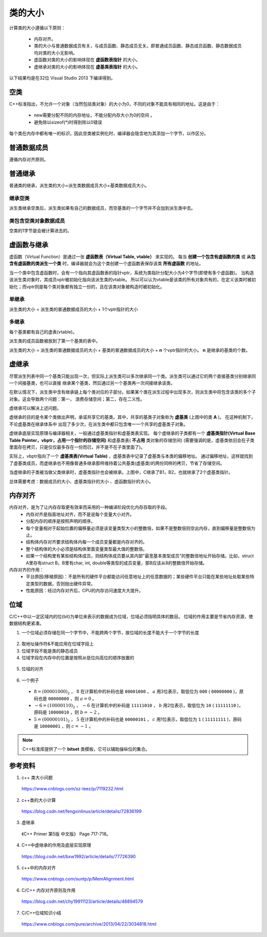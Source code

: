 类的大小
===========

计算类的大小遵循以下原则：

  - 内存对齐。
  - 类的大小与普通数据成员有关，与成员函数、静态成员无关。即普通成员函数、静态成员函数、静态数据成员均对类的大小无影响。
  - 虚函数对类的大小的影响体现在 **虚函数表指针** 的大小。
  - 虚继承对类的大小的影响体现在 **虚基类表指针** 的大小。

以下结果均是在32位 Visual Studio 2013 下编译得到。

空类
--------

C++标准指出，不允许一个对象（当然包括类对象）的大小为0，不同的对象不能具有相同的地址。这是由于：

  - new需要分配不同的内存地址，不能分配内存大小为0的空间 。
  - 避免除以sizeof(*)时得到除以0错误

每个类在内存中都有唯一的标识，因此空类被实例化时，编译器会隐含地为其添加一个字节，以作区分。

.. code-block:: cpp
  :linenos:

  class Empty
  {
  };
  // sizeof(Empty) = 1


普通数据成员
-----------------

遵循内存对齐原则。

.. code-block:: cpp
  :linenos:

  class A
  {
      int a;
      char c;
  };
  // sizeof(A) = 4 + 4 = 8

  class B
  {
      double a;
      char c;
  };
  // sizeof(B) = 8 + 8 = 16

普通继承
--------------

普通类的继承，派生类的大小=派生类数据成员大小+基类数据成员大小。

.. code-block:: cpp
  :linenos:

  class A
  {
      int a;
  };

  class B: public A
  {
      char ch;
      double b;
  };
  // sizeof(B) = 8 + 8 = 16 (对齐： 4+1 -> 8)

  class C: public A
  {
      double c;
      char ch;
  };
  // sizeof(C) = 8 + 8 + 8 = 24 (对齐： 4 -> 8, 1 -> 8)

继承空类
^^^^^^^^^^^^^^

派生类继承空类后，派生类如果有自己的数据成员，而空基类的一个字节并不会加到派生类中去。

.. code-block:: cpp
  :linenos:

  class Empty
  {
  };

  class A: public Empty
  {
      int b;
  };
  // sizeof(A) = 4

类包含空类对象数据成员
^^^^^^^^^^^^^^^^^^^^^^^^^^^^^^^

空类的1字节是会被计算进去的。

.. code-block:: cpp
  :linenos:

  class Empty
  {
  };

  class A
  {
      int b;
      Empty e;
  };
  // sizeof(A) = 4 + 4 = 8


虚函数与继承
----------------------

虚函数（Virtual Function）是通过一张 **虚函数表（Virtual Table, vtable）** 来实现的。
每当 **创建一个包含有虚函数的类** 或 **从包含有虚函数的类派生一个类** 时，编译器就会为这个类创建一个虚函数表保存该类 **所有虚函数** 的地址。

当一个类中包含虚函数时，会有一个指向其虚函数表的指针vptr，系统为类指针分配大小为4个字节(即使有多个虚函数)。
当构造该派生类对象时，其成员vptr被初始化指向该派生类的vtable。
所以可以认为vtable是该类的所有对象共有的，在定义该类时被初始化；而vptr则是每个类对象都有独立一份的，且在该类对象被构造时被初始化。

单继承
^^^^^^^^^

派生类的大小 = 派生类的普通数据成员的大小 + 1个vptr指针的大小

.. code-block:: cpp
  :linenos:

  class Base
  {
      virtual void f1();
      virtual void f2();
  };
  // sizeof(Base) = 4

  class Derived: public Base
  {
      virtual void f1();// 覆盖了基类中的f1()， **多态**
      virtual void f3();
  };
  // sizeof(Derived) = 4 + 4 = 8

多继承
^^^^^^^^^^^^

每个基类都有自己的虚表(vtable)。

派生类的成员函数被放到了第一个基类的表中。

派生类的大小 = 派生类的普通数据成员的大小 + 基类的普通数据成员的大小 + **n** 个vptr指针的大小。 **n** 是继承的基类的个数。

.. code-block:: cpp
  :linenos:

  class A
  {
  };
  // sizeof(A) = 1

  class B
  {
      char ch;
      virtual void f0();
  };
  // sizeof(B) = 4 + 4 = 8

  class C
  {
      char ch1;
      char ch2;
      virtual void f1();
      virtual void f2();
  };
  // sizeof(C) = 4 + 4 = 8

  class D: public A, public C
  {
      int d;
      virtual void f1();
      virtual void f2();
  };
  // sizeof(D) = 4 + 4 + 1*4 = 12

  class E: public B, public C
  {
      int e;
      virtual void f0();
      virtual void f1();
  };
  // sizeof(E) = 4 + 4 + 4 + 2*4 = 20


虚继承
--------------

尽管派生列表中同一个基类只能出现一次，但实际上派生类可以多次继承同一个类。派生类可以通过它的两个直接基类分别继承同一个间接基类，也可以直接
继承某个基类，然后通过另一个基类再一次间接继承该类。

在默认情况下，派生类中含有继承链上每个类对应的子部分。如果某个类在派生过程中出现多次，则派生类中将包含该类的多个子对象。这会导致两个问题：第一，
浪费存储空间；第二，存在二义性。

虚继承可以解决上述问题。

.. image:: ./04_virtualInheritance.png
    :width: 500px
    :align: center

虚继承的目的是令某个类做出声明，承诺共享它的基类。其中，共享的基类子对象称为 **虚基类** (上图中的类 **A** )。
在这种机制下，不论虚基类在继承体系中
出现了多少次，在派生类中都只包含唯一一个共享的虚基类子对象。

虚继承底层实现原理与编译器相关，一般通过虚基类指针和虚基类表实现。
每个虚继承的子类都有一个 **虚基类指针(Virtual Base Table Pointer，vbptr，占用一个指针的存储空间)** 和虚基类表( **不占用** 类对象的存储空间)
(需要强调的是，虚基类依旧会在子类里面存在拷贝，只是仅仅最多存在一份而已，并不是不在子类里面了)。

实际上，vbptr指向了一个 **虚基类表(Virtual Table)** ，虚基类表中记录了虚基类与本类的偏移地址。
通过偏移地址，这样就找到了虚基类成员，而虚继承也不用像普通多继承那样维持着公共基类(虚基类)的两份同样的拷贝，节省了存储空间。

当虚继承的子类被当做父类继承时，虚基类指针也会被继承。上图中，C继承了B1，B2，也就继承了2个虚基类指针。

总体需要考虑：数据成员的大小、虚基类指针的大小 、虚函数指针的大小。

.. code-block:: cpp
  :linenos:

  class A {
  	int a;
  };
  // sizeof(A) = 4

  class B :virtual public A
  {
  	int b;
  	virtual void myfunB();
  };
  // sizeof(B) = 16

  class C :virtual public A
  {
  	double c;
  	virtual void myfunC();
  };
  // sizeof(C) = 28

  class D :public B, public C
  {
  	int d;
  	virtual void myfunD();
  };
  // sizeof(D) = 52

内存对齐
-----------

内存对齐，是为了让内存存取更有效率而采用的一种编译阶段优化内存存取的手段。
  - 内存对齐是指首地址对齐，而不是说每个变量大小对齐。
  - 分配内存的顺序是按照声明的顺序。
  - 每个变量相对于起始位置的偏移量必须是该变量类型大小的整数倍，如果不是整数倍则空出内存，直到偏移量是整数倍为止。
  - 结构体内存对齐要求结构体内每一个成员变量都是内存对齐的。
  - 整个结构体的大小必须是结构体里面变量类型最大值的整数倍。
  - 如果一个结构里有某些结构体成员，则结构体成员要从其内部"最宽基本类型成员"的整数倍地址开始存储。比如，struct A里存有struct B，B里有char, int, double等类型的成员变量，那B应该从8的整数倍开始存储。

内存对齐的作用：
 - 平台原因(移植原因)：不是所有的硬件平台都能访问任意地址上的任意数据的；某些硬件平台只能在某些地址处取某些特定类型的数据，否则抛出硬件异常。
 - 性能原因：经过内存对齐后，CPU的内存访问速度大大提升。

.. code-block:: cpp
  :linenos:

  class Data
  {
      char c;
      int a;
      char d;
  };
  // sizeof(Data) = 1 + (3) + 4 + 1 + (3) = 12，括号内表示补齐的字节数。

  class Data
  {
      char c;
      char d;
      int a;
  };
  // sizeof(Data) = 1 + 1 + (2) + 4 = 8

  class BigData
  {
  	char array[33];
  };
  // sizeof(BigData) = 33

  class Data
  {
  	BigData bd;
  	//int integer; // 不管有没有注释这一行，sizeof(Data)结果一样
  	double d; // d的起始偏移量必须为8的倍数，且大于33，则其偏移量为40
  };
  // sizeof(Data) = 48


位域
--------

C/C++中以一定区域内的位(bit)为单位来表示的数据成为位域，位域必须指明具体的数目。
位域的作用主要是节省内存资源，使数据结构更紧凑。

1. 一个位域必须存储在同一个字节中，不能跨两个字节，故位域的长度不能大于一个字节的长度

  .. code-block:: cpp
    :linenos:

    struct BitField
    {
      unsigned int a:4;  //占用4个二进制位
      unsigned int  :0;  //空位域，自动置0，此时占满 1 个int存储单元，即 4 字节
      unsigned int b:4;  //占用4个二进制位，从第二个字节存储单元开始存放
      unsigned int c:4;  //占用4个二进制位
      unsigned int d:5;  //占用5个二进制位，剩余的3个bit不够存储4个bit的数据，从下一个存储单元开始存放
      unsigned int  :0;  //空位域，自动置0，此时占满 2 个int存储单元，即 8 字节
      unsigned int e:4;  //占用4个二进制位，从第三个int存储单元开始存放
    };
    // sizeof(BitField) = 3 * 4 = 12

2. 取地址操作符&不能应用在位域字段上
3. 位域字段不能是类的静态成员
4. 位域字段在内存中的位置是按照从低位向高位的顺序放置的

  .. code-block:: cpp
    :linenos:

    struct BitField
    {
        unsigned char a:2;  //最低位;
        unsigned char b:3;
        unsigned char c:3;  //最高位;
    };

5. 位域的对齐

  .. code-block:: cpp
    :linenos:

    struct BFA
    {
        unsigned char a:2;
        unsigned char b:3;
        unsigned char c:3;
    };
    // sizeof(BFA) = 1

    struct BFB
    {
        unsigned char a:2;
        unsigned char b:3;
        unsigned char c:3;
        unsigned int  d:4;
    };
    // sizeof(BFA) = 1 + (3) + 4 = 8

6. 一个例子

  .. code-block:: cpp
    :linenos:

    struct num
    {
        int a:3;
        int b:2;
        int c:1;
    };

    int main()
    {
        struct num n = {8, -6, 5};
        cout << n.a << endl;
        cout << n.b << endl;
        cout << n.c << endl;
        return 0;
    }

  - :math:`8 = (00001000)_2` ， :math:`8` 在计算机中的补码也是 ``00001000`` ， :math:`a` 用3位表示，取低位为 ``000`` ( ``00000000`` )，原码也是 ``00000000`` ，则 :math:`a = 0` 。
  - :math:`-6 = (10000110)_2` ， :math:`-6` 在计算机中的补码是 ``11111010`` ， :math:`b` 用2位表示，取低位为 ``10`` ( ``11111110`` )，原码是 ``10000010`` ，则 :math:`b = -2` 。
  - :math:`5 = (00000101)_2` ， :math:`5` 在计算机中的补码也是 ``00000101`` ， :math:`c` 用1位表示，取低位为 ``1`` ( ``11111111`` )，原码是 ``10000001`` ，则 :math:`c = -1` 。

.. note::

  C++标准库提供了一个 **bitset** 类模板，它可以辅助操纵位的集合。

参考资料
-------------

1. c++ 类大小问题

  https://www.cnblogs.com/sz-leez/p/7119232.html

2. c++类的大小计算

  https://blog.csdn.net/fengxinlinux/article/details/72836199

3. 虚继承

  《C++ Primer 第5版 中文版》 Page 717-718。

4. C++中虚继承的作用及底层实现原理

  https://blog.csdn.net/bxw1992/article/details/77726390

5. c++中的内存对齐

  https://www.cnblogs.com/suntp/p/MemAlignment.html

6. C/C++ 内存对齐原则及作用

  https://blog.csdn.net/chy19911123/article/details/48894579

7. C/C++位域知识小结

  https://www.cnblogs.com/pure/archive/2013/04/22/3034818.html

